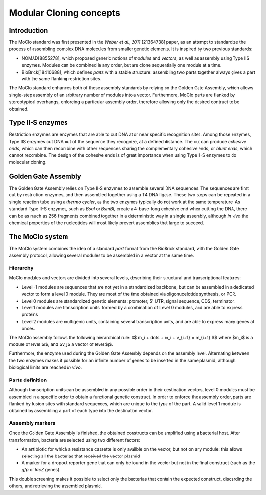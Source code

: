 Modular Cloning concepts
========================

Introduction
------------

The MoClo standard was first presented in the *Weber et al., 2011* [21364738]
paper, as an attempt to standardize the process of assembling complex DNA
molecules from smaller genetic elements. It is inspired by two previous
standards:

- NOMAD[8855278], which proposed generic notions of *modules* and *vectors*,
  as well as assembly using Type IIS enzymes. Modules can be combined in any
  order, but are clone sequentially one module at a time.
- BioBrick[18410688], which defines *parts* with a stable structure: assembling
  two parts together always gives a part with the same flanking restriction
  sites.

The MoClo standard enhances both of these assembly standards by relying on the
Golden Gate Assembly, which allows single-step assembly of an arbitrary number
of modules into a vector. Furthermore, MoClo parts are flanked by stereotypical
overhangs, enforcing a particular assembly order, therefore allowing only the
desired contruct to be obtained.


Type II-S enzymes
-----------------

Restriction enzymes are enzymes that are able to cut DNA at or near specific
recognition sites. Among those enzymes, Type IIS enzymes cut DNA out of the
sequence they recognize, at a defined distance. The cut can produce *cohesive ends*,
which can then recombine with other sequences sharing the complementary cohesive
ends, or *blunt ends*, which cannot recombine. The design of the cohesive ends
is of great importance when using Type II-S enzymes to do molecular cloning.


Golden Gate Assembly
--------------------

The Golden Gate Assembly relies on Type II-S enzymes to assemble several DNA
sequences. The sequences are first cut by restriction enzymes, and then
assembled together using a T4 DNA ligase. These two steps can be repeated in
a single reaction tube using a *thermo cycler*, as the two enzymes typically do
not work at the same temperature. As standard Type II-S enzymes, such as *BsaI*
or *BsmBI*, create a 4-base-long cohesive end when cutting the DNA, there can be
as much as 256 fragments combined together in a deterministic way in a single
assembly, although *in vivo* the chemical properties of the nucleotides will
most likely prevent assemblies that large to succeed.


The MoClo system
----------------

The MoClo system combines the idea of a standard *part* format from the BioBrick
standard, with the Golden Gate assembly protocol, allowing several modules to be
assembled in a vector at the same time.

Hierarchy
'''''''''

MoClo modules and vectors are divided into several levels, describing their
structural and transcriptional features:

- Level -1 modules are sequences that are not yet in a standardized backbone,
  but can be assembled in a dedicated vector to form a level 0 module. They are
  most of the time obtained via oligonucelotide synthesis, or PCR.
- Level 0 modules are standardized genetic elements: promoter, 5' UTR,
  signal sequence, CDS, terminator.
- Level 1 modules are transcription units, formed by a combination of Level 0
  modules, and are able to express proteins
- Level 2 modules are multigenic units, containing several transcription units,
  and are able to express many genes at onces.

The MoClo assembly follows the following hierarchical rule:
$$
m_i + \dots + m_i + v_{i+1} = m_{i+1}
$$
where $m_i$ is a module of level $i$, and $v_j$ a vector of level $j$.

Furthermore, the enzyme used during the Golden Gate Assembly depends on the
assembly level. Alternating between the two enzymes makes it possible for an
infinite number of genes to be inserted in the same plasmid, although biological
limits are reached *in vivo*.


Parts definition
''''''''''''''''

Although transcription units can be assembled in any possible order in their
destination vectors, level 0 modules must be assembled in a specific order to
obtain a functional genetic construct. In order to enforce the assembly order,
parts are flanked by fusion sites with standard sequences, which are unique to
the *type* of the part. A valid level 1 module is obtained by assembling a part
of each type into the destination vector.


Assembly markers
''''''''''''''''

Once the Golden Gate Assembly is finished, the obtained constructs can be
amplified using a bacterial host. After transformation, bacteria are selected
using two different factors:

- An antibiotic for which a resistance cassette is only availble on the vector,
  but not on any module: this allows selecting all the bacterias that received
  the vector plasmid
- A marker for a dropout reporter gene that can only be found in the vector but
  not in the final construct (such as the *gfp* or *lacZ* genes).

This double screening makes it possible to select only the bacterias that
contain the expected construct, discarding the others, and retrieving the
assembled plasmid.
